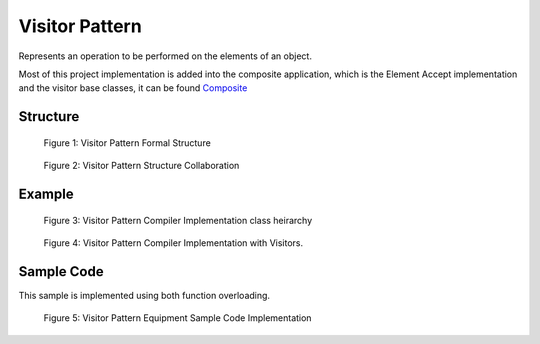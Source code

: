 -----------------
Visitor Pattern
-----------------

Represents an operation to be performed on the elements of an object.

Most of this project implementation is added into the composite application, which is the Element
Accept implementation and the visitor base classes, it can be found `Composite <../composite/>`_

Structure
---------

.. figure:: docs/structure.svg
   :width: 1109
   :height: 874
   :figwidth: 90%
   :scale: 55%
   :align: center

   Figure 1: Visitor Pattern Formal Structure

.. figure:: docs/structure_collaboration.svg
   :width: 787
   :height: 386
   :figwidth: 90%
   :scale: 77%
   :align: center

   Figure 2: Visitor Pattern Structure Collaboration


Example
-------
.. figure:: docs/example_classes_pre.svg
   :width: 371
   :height: 404
   :figwidth: 90%
   :scale: 70%
   :align: center

   Figure 3: Visitor Pattern Compiler Implementation class heirarchy

.. figure:: docs/example_classes.svg
   :width: 1224
   :height: 556
   :figwidth: 90%
   :scale: 50%
   :align: center

   Figure 4: Visitor Pattern Compiler Implementation with Visitors.



Sample Code
-----------

This sample is implemented using both function overloading.

.. figure:: docs/sample_code.svg
   :width: 1236
   :height: 1137
   :figwidth: 90%
   :scale: 50%
   :align: center
   :alt: Sample Code Implementation

   Figure 5: Visitor Pattern Equipment Sample Code Implementation


